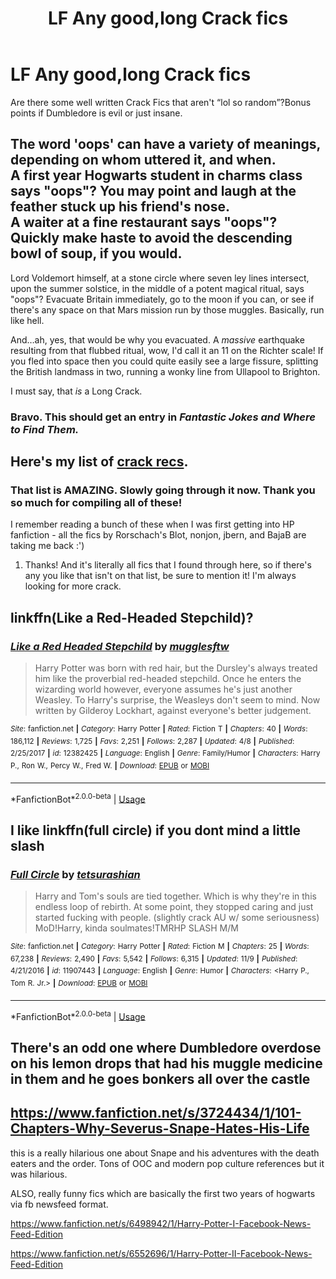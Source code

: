 #+TITLE: LF Any good,long Crack fics

* LF Any good,long Crack fics
:PROPERTIES:
:Author: snexi
:Score: 12
:DateUnix: 1542517659.0
:DateShort: 2018-Nov-18
:FlairText: Request
:END:
Are there some well written Crack Fics that aren't “lol so random”?Bonus points if Dumbledore is evil or just insane.


** The word 'oops' can have a variety of meanings, depending on whom uttered it, and when.\\
A first year Hogwarts student in charms class says "oops"? You may point and laugh at the feather stuck up his friend's nose.\\
A waiter at a fine restaurant says "oops"? Quickly make haste to avoid the descending bowl of soup, if you would.

Lord Voldemort himself, at a stone circle where seven ley lines intersect, upon the summer solstice, in the middle of a potent magical ritual, says "oops"? Evacuate Britain immediately, go to the moon if you can, or see if there's any space on that Mars mission run by those muggles. Basically, run like hell.

And...ah, yes, that would be why you evacuated. A /massive/ earthquake resulting from that flubbed ritual, wow, I'd call it an 11 on the Richter scale! If you fled into space then you could quite easily see a large fissure, splitting the British landmass in two, running a wonky line from Ullapool to Brighton.

I must say, that /is/ a Long Crack.
:PROPERTIES:
:Author: Avaday_Daydream
:Score: 34
:DateUnix: 1542524821.0
:DateShort: 2018-Nov-18
:END:

*** Bravo. This should get an entry in /Fantastic Jokes and Where to Find Them./
:PROPERTIES:
:Author: wille179
:Score: 7
:DateUnix: 1542548444.0
:DateShort: 2018-Nov-18
:END:


** Here's my list of [[https://old.reddit.com/r/HPfanfiction/comments/9om75k/Any_crack_fics_with_over_20k_words./e7v5gqt/][crack recs]].
:PROPERTIES:
:Author: A2i9
:Score: 10
:DateUnix: 1542519709.0
:DateShort: 2018-Nov-18
:END:

*** That list is AMAZING. Slowly going through it now. Thank you so much for compiling all of these!

I remember reading a bunch of these when I was first getting into HP fanfiction - all the fics by Rorschach's Blot, nonjon, jbern, and BajaB are taking me back :')
:PROPERTIES:
:Author: _frisco
:Score: 2
:DateUnix: 1542656650.0
:DateShort: 2018-Nov-19
:END:

**** Thanks! And it's literally all fics that I found through here, so if there's any you like that isn't on that list, be sure to mention it! I'm always looking for more crack.
:PROPERTIES:
:Author: A2i9
:Score: 1
:DateUnix: 1542656722.0
:DateShort: 2018-Nov-19
:END:


** linkffn(Like a Red-Headed Stepchild)?
:PROPERTIES:
:Author: Achille-Talon
:Score: 2
:DateUnix: 1542541754.0
:DateShort: 2018-Nov-18
:END:

*** [[https://www.fanfiction.net/s/12382425/1/][*/Like a Red Headed Stepchild/*]] by [[https://www.fanfiction.net/u/4497458/mugglesftw][/mugglesftw/]]

#+begin_quote
  Harry Potter was born with red hair, but the Dursley's always treated him like the proverbial red-headed stepchild. Once he enters the wizarding world however, everyone assumes he's just another Weasley. To Harry's surprise, the Weasleys don't seem to mind. Now written by Gilderoy Lockhart, against everyone's better judgement.
#+end_quote

^{/Site/:} ^{fanfiction.net} ^{*|*} ^{/Category/:} ^{Harry} ^{Potter} ^{*|*} ^{/Rated/:} ^{Fiction} ^{T} ^{*|*} ^{/Chapters/:} ^{40} ^{*|*} ^{/Words/:} ^{186,112} ^{*|*} ^{/Reviews/:} ^{1,725} ^{*|*} ^{/Favs/:} ^{2,251} ^{*|*} ^{/Follows/:} ^{2,287} ^{*|*} ^{/Updated/:} ^{4/8} ^{*|*} ^{/Published/:} ^{2/25/2017} ^{*|*} ^{/id/:} ^{12382425} ^{*|*} ^{/Language/:} ^{English} ^{*|*} ^{/Genre/:} ^{Family/Humor} ^{*|*} ^{/Characters/:} ^{Harry} ^{P.,} ^{Ron} ^{W.,} ^{Percy} ^{W.,} ^{Fred} ^{W.} ^{*|*} ^{/Download/:} ^{[[http://www.ff2ebook.com/old/ffn-bot/index.php?id=12382425&source=ff&filetype=epub][EPUB]]} ^{or} ^{[[http://www.ff2ebook.com/old/ffn-bot/index.php?id=12382425&source=ff&filetype=mobi][MOBI]]}

--------------

*FanfictionBot*^{2.0.0-beta} | [[https://github.com/tusing/reddit-ffn-bot/wiki/Usage][Usage]]
:PROPERTIES:
:Author: FanfictionBot
:Score: 1
:DateUnix: 1542541809.0
:DateShort: 2018-Nov-18
:END:


** I like linkffn(full circle) if you dont mind a little slash
:PROPERTIES:
:Author: mychllr
:Score: 3
:DateUnix: 1542530246.0
:DateShort: 2018-Nov-18
:END:

*** [[https://www.fanfiction.net/s/11907443/1/][*/Full Circle/*]] by [[https://www.fanfiction.net/u/5621751/tetsurashian][/tetsurashian/]]

#+begin_quote
  Harry and Tom's souls are tied together. Which is why they're in this endless loop of rebirth. At some point, they stopped caring and just started fucking with people. (slightly crack AU w/ some seriousness) MoD!Harry, kinda soulmates!TMRHP SLASH M/M
#+end_quote

^{/Site/:} ^{fanfiction.net} ^{*|*} ^{/Category/:} ^{Harry} ^{Potter} ^{*|*} ^{/Rated/:} ^{Fiction} ^{M} ^{*|*} ^{/Chapters/:} ^{25} ^{*|*} ^{/Words/:} ^{67,238} ^{*|*} ^{/Reviews/:} ^{2,490} ^{*|*} ^{/Favs/:} ^{5,542} ^{*|*} ^{/Follows/:} ^{6,315} ^{*|*} ^{/Updated/:} ^{11/9} ^{*|*} ^{/Published/:} ^{4/21/2016} ^{*|*} ^{/id/:} ^{11907443} ^{*|*} ^{/Language/:} ^{English} ^{*|*} ^{/Genre/:} ^{Humor} ^{*|*} ^{/Characters/:} ^{<Harry} ^{P.,} ^{Tom} ^{R.} ^{Jr.>} ^{*|*} ^{/Download/:} ^{[[http://www.ff2ebook.com/old/ffn-bot/index.php?id=11907443&source=ff&filetype=epub][EPUB]]} ^{or} ^{[[http://www.ff2ebook.com/old/ffn-bot/index.php?id=11907443&source=ff&filetype=mobi][MOBI]]}

--------------

*FanfictionBot*^{2.0.0-beta} | [[https://github.com/tusing/reddit-ffn-bot/wiki/Usage][Usage]]
:PROPERTIES:
:Author: FanfictionBot
:Score: 2
:DateUnix: 1542530270.0
:DateShort: 2018-Nov-18
:END:


** There's an odd one where Dumbledore overdose on his lemon drops that had his muggle medicine in them and he goes bonkers all over the castle
:PROPERTIES:
:Score: 1
:DateUnix: 1542594341.0
:DateShort: 2018-Nov-19
:END:


** [[https://www.fanfiction.net/s/3724434/1/101-Chapters-Why-Severus-Snape-Hates-His-Life]]

this is a really hilarious one about Snape and his adventures with the death eaters and the order. Tons of OOC and modern pop culture references but it was hilarious.

ALSO, really funny fics which are basically the first two years of hogwarts via fb newsfeed format.

[[https://www.fanfiction.net/s/6498942/1/Harry-Potter-I-Facebook-News-Feed-Edition]]

[[https://www.fanfiction.net/s/6552696/1/Harry-Potter-II-Facebook-News-Feed-Edition]]

​
:PROPERTIES:
:Score: 1
:DateUnix: 1542739181.0
:DateShort: 2018-Nov-20
:END:
